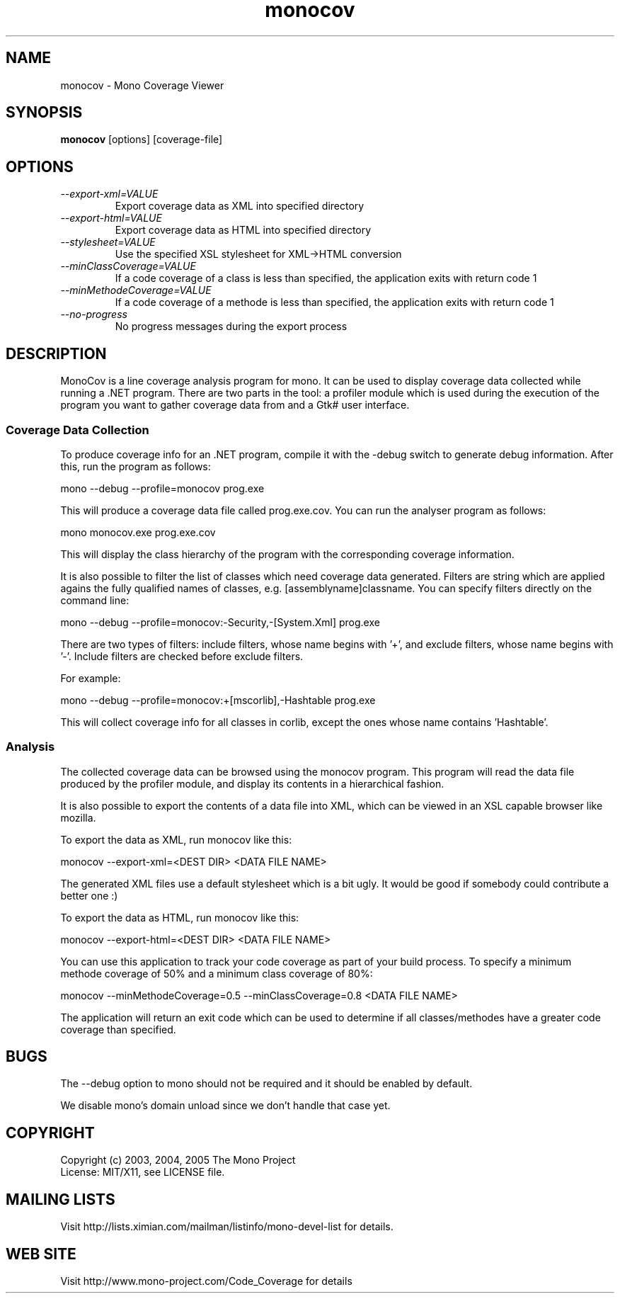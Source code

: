 .TH "monocov" 1
.SH NAME
monocov \- Mono Coverage Viewer
.SH SYNOPSIS
.B monocov
[options] [coverage-file]
.SH OPTIONS
.TP
.I \--export-xml=VALUE
Export coverage data as XML into specified directory
.TP
.I \--export-html=VALUE
Export coverage data as HTML into specified directory
.TP
.I \--stylesheet=VALUE
Use the specified XSL stylesheet for XML->HTML conversion
.TP
.I \--minClassCoverage=VALUE
If a code coverage of a class is less than specified, the application exits with return code 1
.TP
.I \--minMethodeCoverage=VALUE
If a code coverage of a methode is less than specified, the application exits with return code 1
.TP
.I \--no-progress
No progress messages during the export process
.SH DESCRIPTION
.P
MonoCov is a line coverage analysis program for mono. It can be used to 
display coverage data collected while running a .NET program. There are two
parts in the tool: a profiler module which is used during the execution of
the program you want to gather coverage data from and a Gtk# user interface.
.SS Coverage Data Collection
.P
To produce coverage info for an .NET program, compile it with the -debug
switch to generate debug information. After this, run the program as follows:
.P
mono --debug --profile=monocov prog.exe
.P
This will produce a coverage data file called prog.exe.cov. You can run the
analyser program as follows:
.P
mono monocov.exe prog.exe.cov
.P
This will display the class hierarchy of the program with the corresponding
coverage information.
.P
It is also possible to filter the list of classes which need coverage data
generated. Filters are string which are applied agains the fully qualified 
names of classes, e.g. [assemblyname]classname. You can specify filters 
directly on the command line:
.P
mono --debug --profile=monocov:-Security,-[System.Xml] prog.exe
.P
There are two types of filters: include filters, whose name begins with '+',
and exclude filters, whose name begins with '-'. Include filters are checked
before exclude filters.
.P
For example:
.P
mono --debug --profile=monocov:+[mscorlib],-Hashtable prog.exe
.P
This will collect coverage info for all classes in corlib, except the ones
whose name contains 'Hashtable'.
.SS Analysis
.P
The collected coverage data can be browsed using the monocov program. 
This program will read the data file produced by the profiler module, and 
display its contents in a hierarchical fashion.
.P
It is also possible to export the contents of a data file into XML, which
can be viewed in an XSL capable browser like mozilla.
.P
To export the data as XML, run monocov like this:
.P
monocov --export-xml=<DEST DIR> <DATA FILE NAME>
.P
The generated XML files use a default stylesheet which is a bit ugly. It would
be good if somebody could contribute a better one :)
.P
To export the data as HTML, run monocov like this:
.P
monocov --export-html=<DEST DIR> <DATA FILE NAME>
.P
You can use this application to track your code coverage as part of your build
process. To specify a minimum methode coverage of 50% and a minimum class coverage
of 80%:
.P
monocov --minMethodeCoverage=0.5 --minClassCoverage=0.8 <DATA FILE NAME>
.P
The application will return an exit code which can be used to determine if all
classes/methodes have a greater code coverage than specified.
.SH BUGS
.P
The --debug option to mono should not be required and it should be enabled
by default.
.P
We disable mono's domain unload since we don't handle that case yet.
.SH COPYRIGHT
Copyright (c) 2003, 2004, 2005 The Mono Project
.br
License: MIT/X11, see LICENSE file.
.SH MAILING LISTS
Visit http://lists.ximian.com/mailman/listinfo/mono-devel-list for details.
.SH WEB SITE
Visit http://www.mono-project.com/Code_Coverage for details
